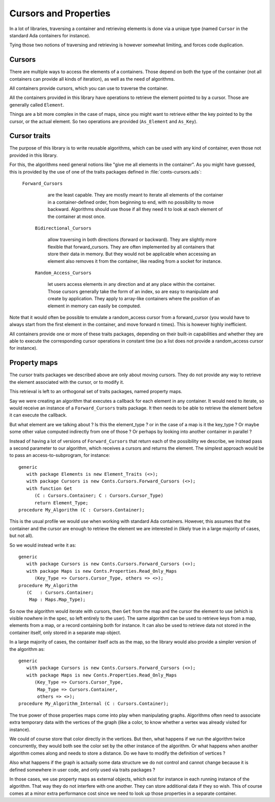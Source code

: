 Cursors and Properties
======================

.. highlight:: ada

In a lot of libraries, traversing a container and retrieving elements is
done via a unique type (named ``Cursor`` in the standard Ada containers for
instance).

Tying those two notions of traversing and retrieving is however somewhat
limiting, and forces code duplication.

Cursors
-------

There are multiple ways to access the elements of a containers. Those depend
on both the type of the container (not all containers can provide all kinds
of iteration), as well as the need of algorithms.

All containers provide cursors, which you can use to traverse the container.

All the containers provided in this library have operations to retrieve the
element pointed to by a cursor. Those are generally called ``Element``.

Things are a bit more complex in the case of maps, since you might want to
retrieve either the key pointed to by the cursor, or the actual element. So
two operations are provided (``As_Element`` and ``As_Key``).

Cursor traits
-------------

The purpose of this library is to write reusable algorithms, which can be
used with any kind of container, even those not provided in this library.

For this, the algorithms need general notions like "give me all elements in
the container". As you might have guessed, this is provided by the use of
one of the traits packages defined in :file:`conts-cursors.ads`:

  ``Forward_Cursors``

      are the least capable. They are mostly meant to iterate all elements
      of the container in a container-defined order, from beginning to end,
      with no possibility to move backward. Algorithms should use those if
      all they need it to look at each element of the container at most
      once.

   ``Bidirectional_Cursors``

      allow traversing in both directions (forward or backward). They are
      slightly more flexible that forward_cursors. They are often implemented
      by all containers that store their data in memory. But they would not
      be applicable when accessing an element also removes it from the
      container, like reading from a socket for instance.

   ``Random_Access_Cursors``

      let users access elements in any direction and at any place within the
      container. Those cursors generally take the form of an index, so are
      easy to manipulate and create by application. They apply to array-like
      containers where the position of an element in memory can easily be
      computed.

Note that it would often be possible to emulate a random_access cursor from a
forward_cursor (you would have to always start from the first element in the
container, and move forward n times). This is however highly inefficient.

All containers provide one or more of these traits packages, depending on their
built-in capabilities and whether they are able to execute the corresponding
cursor operations in constant time (so a list does not provide a random_access
cursor for instance).

Property maps
-------------

The cursor traits packages we described above are only about moving cursors.
They do not provide any way to retrieve the element associated with the cursor,
or to modify it.

This retrieval is left to an orthogonal set of traits packages, named property
maps.

Say we were creating an algorithm that executes a callback for each element
in any container. It would need to iterate, so would receive an instance
of a ``Forward_Cursors`` traits package. It then needs to be able to retrieve
the element before it can execute the callback.

But what element are we talking about ? Is this the element_type ? or in the
case of a map is it the key_type ? Or maybe some other value computed
indirectly from one of those ? Or perhaps by looking into another container
in parallel ?

Instead of having a lot of versions of ``Forward_Cursors`` that return each
of the possibility we describe, we instead pass a second parameter to our
algorithm, which receives a cursors and returns the element. The simplest
approach would be to pass an access-to-subprogram, for instance::

    generic
       with package Elements is new Element_Traits (<>);
       with package Cursors is new Conts.Cursors.Forward_Cursors (<>);
       with function Get
          (C : Cursors.Container; C : Cursors.Cursor_Type)
          return Element_Type;
    procedure My_Algorithm (C : Cursors.Container);

This is the usual profile we would use when working with standard Ada
containers. However, this assumes that the container and the cursor are
enough to retrieve the element we are interested in (likely true in a large
majority of cases, but not all).

So we would instead write it as::

    generic
       with package Cursors is new Conts.Cursors.Forward_Cursors (<>);
       with package Maps is new Conts.Properties.Read_Only_Maps
          (Key_Type => Cursors.Cursor_Type, others => <>);
    procedure My_Algorithm
       (C   : Cursors.Container;
        Map : Maps.Map_Type);

So now the algorithm would iterate with cursors, then ``Get`` from the
map and the cursor the element to use (which is visible nowhere in the
spec, so left entirely to the user). The same algorithm can be used to
retrieve keys from a map, elements from a map, or a record containing
both for instance. It can also be used to retrieve data not stored in
the container itself, only stored in a separate map object.

In a large majority of cases, the container itself acts as the map, so
the library would also provide a simpler version of the algorithm
as::

    generic
       with package Cursors is new Conts.Cursors.Forward_Cursors (<>);
       with package Maps is new Conts.Properties.Read_Only_Maps
          (Key_Type => Cursors.Cursor_Type,
           Map_Type => Cursors.Container,
           others => <>);
    procedure My_Algorithm_Internal (C : Cursors.Container);

The true power of those properties maps come into play when manipulating
graphs. Algorithms often need to associate extra temporary data with the
vertices of the graph (like a color, to know whether a vertex was already
visited for instance).

We could of course store that color directly in the vertices. But then,
what happens if we run the algorithm twice concurrently, they would both
see the color set by the other instance of the algorithm. Or what happens
when another algorithm comes along and needs to store a distance. Do we
have to modify the definition of vertices ?

Also what happens if the graph is actually some data structure we do not
control and cannot change because it is defined somewhere in user code,
and only used via traits packages ?

In those cases, we use property maps as external objects, which exist
for instance in each running instance of the algorithm. That way they
do not interfere with one another. They can store additional data if they
so wish. This of course comes at a minor extra performance cost since we
need to look up those properties in a separate container.
